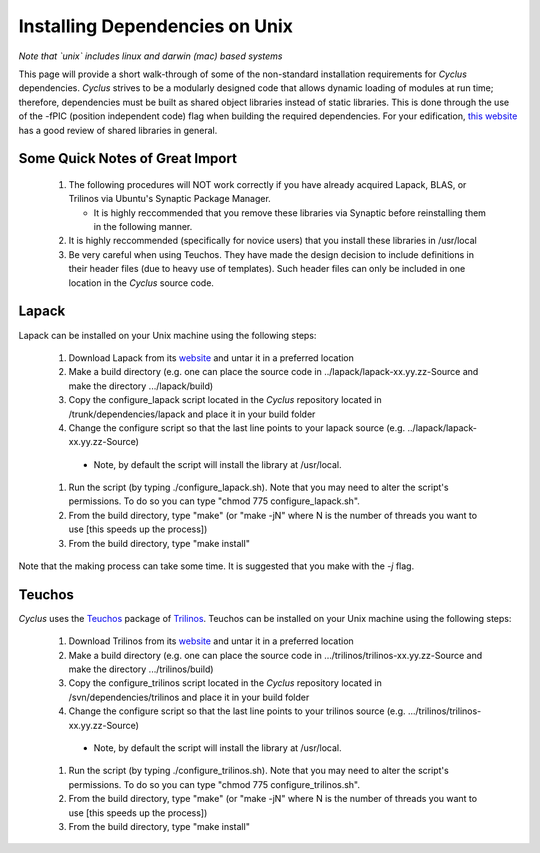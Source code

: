 
.. summary Information on how to install some of the Cyclus dependencies

Installing Dependencies on Unix
===============================

*Note that `unix` includes linux and darwin (mac) based systems*

This page will provide a short walk-through of some of the non-standard
installation requirements for *Cyclus* dependencies. *Cyclus* strives to be a
modularly designed code that allows dynamic loading of modules at run time;
therefore, dependencies must be built as shared object libraries instead of
static libraries. This is done through the use of the -fPIC (position
independent code) flag when building the required dependencies. For your
edification, `this website <http://tldp.org/HOWTO/Program-Library-HOWTO/shared-libraries.html>`_
has a good review of shared libraries in general.

Some Quick Notes of Great Import
--------------------------------

 #. The following procedures will NOT work correctly if you have already
    acquired Lapack, BLAS, or Trilinos via Ubuntu's Synaptic Package Manager.

    * It is highly reccommended that you remove these libraries via Synaptic
      before reinstalling them in the following manner.

 #. It is highly reccommended (specifically for novice users) that you install
    these libraries in /usr/local
  
 #. Be very careful when using Teuchos. They have made the design decision to
    include definitions in their header files (due to heavy use of templates).
    Such header files can only be included in one location in the *Cyclus* source
    code.

Lapack
------

Lapack can be installed on your Unix machine using the following steps:

 #.  Download Lapack from its `website <http://www.netlib.org/lapack/>`_ and untar it in a preferred location
 #.  Make a build directory (e.g. one can place the source code in ../lapack/lapack-xx.yy.zz-Source and make the directory .../lapack/build)
 #.  Copy the configure_lapack script located in the *Cyclus* repository located in /trunk/dependencies/lapack and place it in your build folder
 #.  Change the configure script so that the last line points to your lapack source (e.g. ../lapack/lapack-xx.yy.zz-Source)

   * Note, by default the script will install the library at /usr/local. 

 #.  Run the script (by typing ./configure_lapack.sh). Note that you may need to alter the script's permissions. To do so you can type "chmod 775 configure_lapack.sh".
 #.  From the build directory, type "make" (or "make -jN" where N is the number of threads you want to use [this speeds up the process])
 #.  From the build directory, type "make install"

Note that the making process can take some time. It is suggested that you make
with the `-j` flag.

Teuchos
-------

*Cyclus* uses the Teuchos_ package of Trilinos_. Teuchos can be installed on your Unix machine using the following steps: 

 #. Download Trilinos from its website__ and untar it in a preferred location
 #. Make a build directory (e.g. one can place the source code in .../trilinos/trilinos-xx.yy.zz-Source and make the directory .../trilinos/build)
 #. Copy the configure_trilinos script located in the *Cyclus* repository located in /svn/dependencies/trilinos and place it in your build folder
 #. Change the configure script so that the last line points to your trilinos source (e.g. .../trilinos/trilinos-xx.yy.zz-Source)

   * Note, by default the script will install the library at /usr/local. 

 #. Run the script (by typing ./configure_trilinos.sh). Note that you may need to alter the script's permissions. To do so you can type "chmod 775 configure_trilinos.sh".
 #. From the build directory, type "make" (or "make -jN" where N is the number of threads you want to use [this speeds up the process])
 #. From the build directory, type "make install"

.. _Teuchos: http://trilinos.sandia.gov/packages/teuchos/

.. _Trilinos: http://trilinos.sandia.gov/

__ Trilinos_


